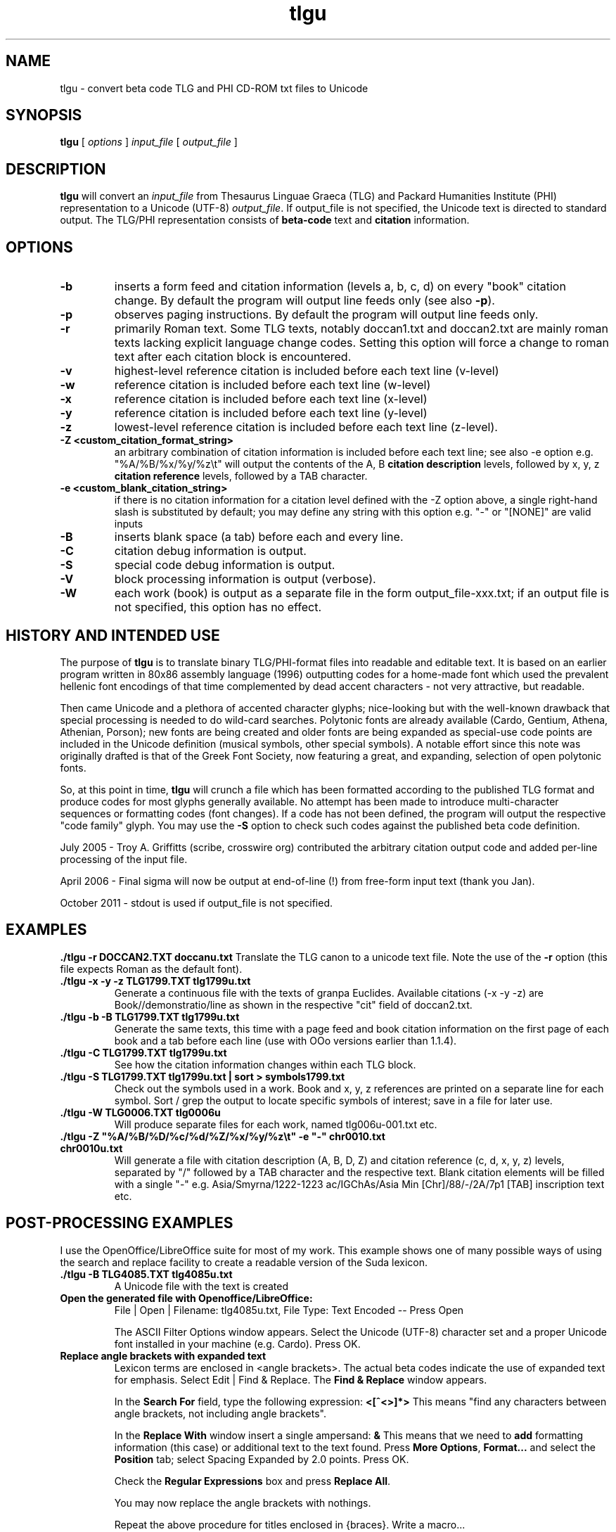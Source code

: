 .\" Copyright (C) 2004, 2005, 2011  Dimitri Marinakis (dm, ssa gr).
.\"
.\" This file is part of tlgu which is free software; you can redistribute it and/or modify
.\" it under the terms of the GNU General Public License (version 2)
.\" as published by the Free Software Foundation.
.\"
.\" tlgu is distributed in the hope that it will be useful,
.\" but WITHOUT ANY WARRANTY; without even the implied warranty of
.\" MERCHANTABILITY or FITNESS FOR A PARTICULAR PURPOSE.  See the
.\" GNU General Public License for more details.
.\"
.\" You should have received a copy of the GNU General Public License
.\" along with GNU Emacs; see the file COPYING.  If not, write to the
.\" Free Software Foundation, Inc., 51 Franklin St, Fifth Floor,
.\" Boston, MA 02110-1301 USA.
.\"
.TH tlgu 1 "02-Oct-2011" "Version 1.5" "TLG to Unicode Converter"
.SH NAME

tlgu \- convert beta code TLG and PHI CD-ROM txt files to Unicode

.SH SYNOPSIS
.B tlgu
[
.I options
]
.I input_file
[
.I output_file
]

.SH DESCRIPTION
.B tlgu
will convert an \fIinput_file\fP from Thesaurus Linguae Graeca (TLG) and Packard Humanities Institute (PHI) representation
to a Unicode (UTF-8) \fIoutput_file\fP.
If output_file is not specified, the Unicode text is directed to standard output.
The TLG/PHI representation consists of \fBbeta-code\fP text and \fBcitation\fP information.

.SH OPTIONS
.TP
.B \-b
inserts a form feed and citation information (levels a, b, c, d) on every "book" citation
change.  By default the program will output line feeds only (see also \fB\-p\fP).
.TP
.B \-p
observes paging instructions.  
By default the program will output line feeds only.
.TP
.B \-r
primarily Roman text. Some TLG texts, notably doccan1.txt and doccan2.txt are mainly
roman texts lacking explicit language change codes.  Setting this option will force
a change to roman text after each citation block is encountered.
.TP
.B \-v
highest-level reference citation is included before each text line (v-level)
.TP
.B \-w
reference citation is included before each text line (w-level)
.TP
.B \-x
reference citation is included before each text line (x-level)
.TP
.B \-y
reference citation is included before each text line (y-level)
.TP
.B \-z
lowest-level reference citation is included before each text line (z-level).
.TP
.B \-Z <custom_citation_format_string>
an arbitrary combination of citation information is included before each text line; 
see also -e option e.g. "%A/%B/%x/%y/%z\\t" will output the contents of the 
A, B \fBcitation description\fP levels, followed by  x, y, z \fBcitation reference\fP levels,
followed by a TAB character.
.TP
.B \-e <custom_blank_citation_string>
if there is no citation information for a citation level defined with the -Z option above, 
a single right-hand slash is substituted by default; you may define any string with this option 
e.g. "-" or "[NONE]" are valid inputs 
.sp 1
.TP
.B \-B
inserts blank space (a tab) before each and every line.
.TP
.B \-C
citation debug information is output.
.TP
.B \-S
special code debug information is output.
.TP
.B \-V
block processing information is output (verbose).
.TP
.B \-W
each work (book) is output as a separate file in the form output_file-xxx.txt;
if an output file is not specified, this option has no effect.

.SH HISTORY AND INTENDED USE
The purpose of \fBtlgu\fP is to translate binary TLG/PHI-format files into readable and editable text.
It is based on an earlier program written in 80x86 assembly language (1996) outputting codes for
a home-made font which used the prevalent hellenic font encodings of that time complemented
by dead accent characters - not very attractive, but readable.
.sp 1
Then came Unicode and a plethora of accented character glyphs; nice-looking but
with the well-known drawback that special processing is needed to do wild-card searches.
Polytonic fonts are already available (Cardo, Gentium, Athena, Athenian, Porson); new fonts
are being created and older fonts are being expanded as special-use code points are included
in the Unicode definition (musical symbols, other special symbols).
A notable effort since this note was originally drafted is that of the Greek Font Society,
now featuring a great, and expanding, selection of open polytonic fonts.
.sp 1
So, at this point in time, \fBtlgu\fP will crunch a file which has been formatted
according to the published TLG format and produce codes for most glyphs
generally available.  No attempt has been made to introduce multi-character sequences
or formatting codes (font changes).  If a code has not been defined, the program will output
the respective "code family" glyph.  You may use the \fB\-S\fP option to check such codes
against the published beta code definition.
.sp 1
July 2005 - Troy A. Griffitts (scribe, crosswire org) contributed the arbitrary citation output code and added per-line processing of the input file. 
.sp 1
April 2006 - Final sigma will now be output at end-of-line (!) from free-form input text (thank you Jan).
.sp 1
October 2011 - stdout is used if output_file is not specified.
.SH EXAMPLES
.B ./tlgu -r DOCCAN2.TXT doccanu.txt
Translate the TLG canon to a unicode text file. Note the use of the \fB-r\fP option (this file
expects Roman as the default font).
.TP
.B ./tlgu -x -y -z TLG1799.TXT tlg1799u.txt
Generate a continuous file with the texts of granpa Euclides. Available citations (-x -y -z)
are Book//demonstratio/line as shown in the respective "cit" field of doccan2.txt.
.TP
.B ./tlgu -b -B TLG1799.TXT tlg1799u.txt
Generate the same texts, this time with a page feed and book citation information on the first
page of each book and a tab before each line (use with OOo versions earlier than 1.1.4).
.TP
.B ./tlgu -C TLG1799.TXT tlg1799u.txt
See how the citation information changes within each TLG block.
.TP
.B ./tlgu -S TLG1799.TXT tlg1799u.txt | sort > symbols1799.txt
Check out the symbols used in a work.  Book and x, y, z references are printed on a separate
line for each symbol. Sort / grep the output to locate specific symbols of interest; save in
a file for later use.
.TP
.B ./tlgu -W TLG0006.TXT tlg0006u
Will produce separate files for each work, named tlg006u-001.txt etc.
.TP
.B ./tlgu -Z \N'34'%A/%B/%D/%c/%d/%Z/%x/%y/%z\et\N'34' -e \N'34'-\N'34' chr0010.txt chr0010u.txt
Will generate a file with citation description (A, B, D, Z) and citation reference (c, d, x, y, z)
levels, separated by "/" followed by a TAB character and the respective text.  
Blank citation elements will be filled with a single "-" 
e.g. Asia/Smyrna/1222-1223 ac/IGChAs/Asia Min [Chr]/88/-/2A/7p1 [TAB] inscription text etc.

.SH POST-PROCESSING EXAMPLES
I use the OpenOffice/LibreOffice suite for most of my work.  This example shows one of many possible
ways of using the search and replace facility to create a readable version of the Suda lexicon.
.TP
.B ./tlgu -B TLG4085.TXT tlg4085u.txt
A Unicode file with the text is created
.TP
.B Open the generated file with Openoffice/LibreOffice:
File | Open | Filename: tlg4085u.txt,
File Type: Text Encoded \-\- Press Open
.sp 1
The ASCII Filter Options window appears. Select the Unicode (UTF-8) character set and
a proper Unicode font installed in your machine (e.g. Cardo).  Press OK.
.TP
.B Replace angle brackets with expanded text
Lexicon terms are enclosed in <angle brackets>.  The actual beta codes indicate the use of
expanded text for emphasis.  Select Edit | Find & Replace.  The \fBFind & Replace\fP window appears.
.sp 1
In the \fBSearch For\fP field, type the following expression: \fB<[^<>]*>\fP
This means "find any characters between angle brackets, not including angle brackets".
.sp 1
In the \fBReplace With\fP window insert a single ampersand: \fB&\fP
This means that we need to \fBadd\fP formatting information (this case) or additional text to
the text found.  Press  \fBMore Options\fP, \fBFormat...\fP and select the \fBPosition\fP tab; select Spacing 
Expanded by 2.0 points.  Press OK.
.sp 1
Check the \fBRegular Expressions\fP box and press \fBReplace All\fP.
.sp 1
You may now replace the angle brackets with nothings.
.sp 1
Repeat the above procedure for titles enclosed in {braces}.  Write a macro...
.TP
.B Other useful information
If you are using your wordprocessor with a locale setting other than Hellenic (el_GR), the following
invocation with the desired character classification may prove useful for the occasional polytonic editing:
.br
.sp 1
\fBLC_CTYPE=el_GR.UTF-8 /usr/bin/soffice\fP (or\fB/opt/libreoffice3.4/program/soffice\fP ).
.br
.sp 1
I put my default locale and keyboard definitions in my \fB.bashrc\fP or \fB.profile\fP: 
.br
.sp 1
.na
.B export LC_CTYPE=el_GR.UTF-8
.br
.na
.B setxkbmap us,el ,polytonic -option grp:ctrl_shift_toggle -option grp_led:scroll
.br
.sp 1
This way multi-lingual text can be entered;  keyboard layout switching is done by pressing Ctrl/Shift;
alternate keyboard layout is indicated by the Scroll Lock light on the keyboard.

.SH FURTHER DEVELOPMENT
You may not like the character output for a specific code.  Check out the \fBtlgcodes.h\fP file
containing the special symbol and punctuation codes and select one to suit you better.  It will
probably be a while before the beta to Unicode correspondence settles down.
.sp 1
Drop me a line, if you need a new feature; let me know if you do find
an interesting applications that others can profit from.

.SH REFERENCES
There are several texts describing the internal representation of \fBPHI\fP and 
\fBTLG\fP text, ID data, citation data and index files.  The originator of this
format is the Packard Humanities Institute.  The TLG is maintained by UCI \- see
\fBwww.tlg.uci.edu\fP \- where you may find the latest versions of the \fBTLG Beta Code Manual\fP and the 
\fBTLG Beta Code Quick Reference Guide\fP.
.sp 1
Unicode consortium (\fBwww.unicode.org\fP) publications pertaining to the codification
of characters used in Hellenic literature, scientific and musical texts.
.sp 1
The OpenOffice/Libreoffice suite in its various editions 
(\fBwww.openoffice.org\fP -  apache.org, \fBwww.libreoffice.org\fP, \fBwww.neooffice.org\fP)
includes a word processor that you can use to load, process and create new polytonic texts.
.sp 1
Greek Font Society: \fBwww.greekfontsociety.gr\fP

.SH COPYRIGHT
Copyright (C) 2004, 2005, 2011 Dimitri Marinakis (dm, ssa gr).

This file is part of tlgu which is free software; you can redistribute it and/or modify
it under the terms of the GNU General Public License (version 2) as published by
the Free Software Foundation.

tlgu is distributed in the hope that it will be useful,
but WITHOUT ANY WARRANTY; without even the implied warranty of
MERCHANTABILITY or FITNESS FOR A PARTICULAR PURPOSE.  See the
GNU General Public License for more details.

You should have received a copy of the GNU General Public License
along with this program; if not, write to the Free Software
Foundation, Inc., 51 Franklin St, Fifth Floor, Boston, MA  02110-1301  USA
